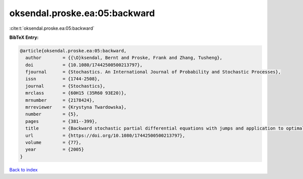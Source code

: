 oksendal.proske.ea:05:backward
==============================

:cite:t:`oksendal.proske.ea:05:backward`

**BibTeX Entry:**

.. code-block:: bibtex

   @article{oksendal.proske.ea:05:backward,
     author        = {{\O}ksendal, Bernt and Proske, Frank and Zhang, Tusheng},
     doi           = {10.1080/17442500500213797},
     fjournal      = {Stochastics. An International Journal of Probability and Stochastic Processes},
     issn          = {1744-2508},
     journal       = {Stochastics},
     mrclass       = {60H15 (35R60 93E20)},
     mrnumber      = {2178424},
     mrreviewer    = {Krystyna Twardowska},
     number        = {5},
     pages         = {381--399},
     title         = {Backward stochastic partial differential equations with jumps and application to optimal control of random jump fields},
     url           = {https://doi.org/10.1080/17442500500213797},
     volume        = {77},
     year          = {2005}
   }

`Back to index <../By-Cite-Keys.html>`_
